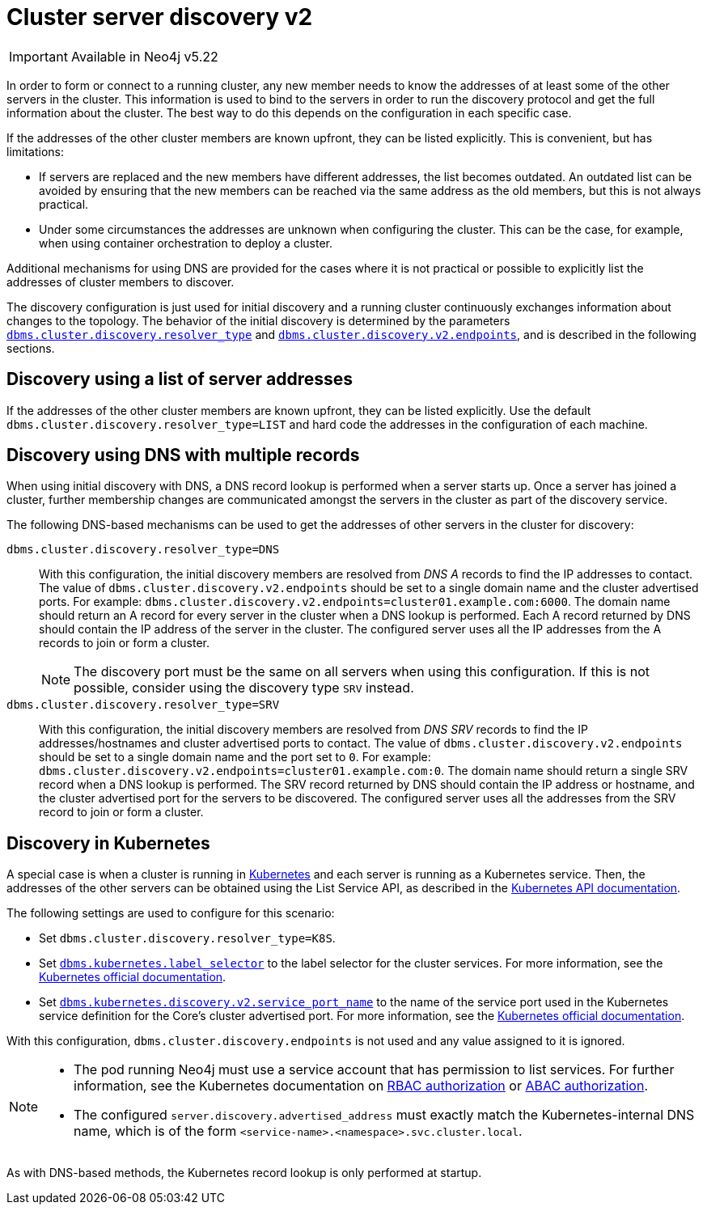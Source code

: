:description: This section describes how members of a cluster discover each other.
:page-aliases: clustering/discovery_v2.adoc
[role=enterprise-edition]
[[clustering-discovery-v2]]
= Cluster server discovery v2

[IMPORTANT]
====
Available in Neo4j v5.22
====

In order to form or connect to a running cluster, any new member needs to know the addresses of at least some of the other servers in the cluster.
This information is used to bind to the servers in order to run the discovery protocol and get the full information about the cluster.
The best way to do this depends on the configuration in each specific case.

If the addresses of the other cluster members are known upfront, they can be listed explicitly.
This is convenient, but has limitations:

* If servers are replaced and the new members have different addresses, the list becomes outdated.
An outdated list can be avoided by ensuring that the new members can be reached via the same address as the old members, but this is not always practical.
* Under some circumstances the addresses are unknown when configuring the cluster.
This can be the case, for example, when using container orchestration to deploy a cluster.

Additional mechanisms for using DNS are provided for the cases where it is not practical or possible to explicitly list the addresses of cluster members to discover.

The discovery configuration is just used for initial discovery and a running cluster continuously exchanges information about changes to the topology.
The behavior of the initial discovery is determined by the parameters `xref:configuration/configuration-settings.adoc#config_dbms.cluster.discovery.resolver_type[dbms.cluster.discovery.resolver_type]`
and `xref:configuration/configuration-settings.adoc#config_dbms.cluster.discovery.v2.endpoints[dbms.cluster.discovery.v2.endpoints]`, and is described in the following sections.


[[clustering-discovery-list]]
== Discovery using a list of server addresses

If the addresses of the other cluster members are known upfront, they can be listed explicitly.
Use the default `dbms.cluster.discovery.resolver_type=LIST` and hard code the addresses in the configuration of each machine.


[[clustering-discovery-dns]]
== Discovery using DNS with multiple records

When using initial discovery with DNS, a DNS record lookup is performed when a server starts up.
Once a server has joined a cluster, further membership changes are communicated amongst the servers in the cluster as part of the discovery service.

The following DNS-based mechanisms can be used to get the addresses of other servers in the cluster for discovery:

`dbms.cluster.discovery.resolver_type=DNS`::
With this configuration, the initial discovery members are resolved from _DNS A_ records to find the IP addresses to contact.
The value of `dbms.cluster.discovery.v2.endpoints` should be set to a single domain name and the cluster advertised ports.
For example: `dbms.cluster.discovery.v2.endpoints=cluster01.example.com:6000`.
The domain name should return an A record for every server in the cluster when a DNS lookup is performed.
Each A record returned by DNS should contain the IP address of the server in the cluster.
The configured server uses all the IP addresses from the A records to join or form a cluster.
+
[NOTE]
====
The discovery port must be the same on all servers when using this configuration.
If this is not possible, consider using the discovery type `SRV` instead.
====

`dbms.cluster.discovery.resolver_type=SRV`::
With this configuration, the initial discovery members are resolved from _DNS SRV_ records to find the IP addresses/hostnames and cluster advertised ports to contact.
The value of `dbms.cluster.discovery.v2.endpoints` should be set to a single domain name and the port set to `0`.
For example: `dbms.cluster.discovery.v2.endpoints=cluster01.example.com:0`.
The domain name should return a single SRV record when a DNS lookup is performed.
The SRV record returned by DNS should contain the IP address or hostname, and the cluster advertised port for the servers to be discovered.
The configured server uses all the addresses from the SRV record to join or form a cluster.


[[clustering-discovery-k8s]]
== Discovery in Kubernetes

A special case is when a cluster is running in https://kubernetes.io/[Kubernetes^] and each server is running as a Kubernetes service.
Then, the addresses of the other servers can be obtained using the List Service API, as described in the https://kubernetes.io/docs/reference/kubernetes-api/[Kubernetes API documentation^].

The following settings are used to configure for this scenario:

* Set `dbms.cluster.discovery.resolver_type=K8S`.
* Set `xref:configuration/configuration-settings.adoc#config_dbms.kubernetes.label_selector[dbms.kubernetes.label_selector]` to the label selector for the cluster services.
For more information, see the https://kubernetes.io/docs/concepts/overview/working-with-objects/labels/#label-selectors[Kubernetes official documentation^].
* Set `xref:configuration/configuration-settings.adoc#config_dbms.kubernetes.discovery.v2.service_port_name[dbms.kubernetes.discovery.v2.service_port_name]` to the name of the service port used in the Kubernetes service definition for the Core's cluster advertised port.
For more information, see the https://kubernetes.io/docs/reference/generated/kubernetes-api/v1.18/#serviceport-v1-core[Kubernetes official documentation^].

With this configuration, `dbms.cluster.discovery.endpoints` is not used and any value assigned to it is ignored.

[NOTE]
====
* The pod running Neo4j must use a service account that has permission to list services.
For further information, see the Kubernetes documentation on https://kubernetes.io/docs/reference/access-authn-authz/rbac/[RBAC authorization^] or https://kubernetes.io/docs/reference/access-authn-authz/abac/[ABAC authorization^].
* The configured `server.discovery.advertised_address` must exactly match the Kubernetes-internal DNS name, which is of the form `<service-name>.<namespace>.svc.cluster.local`.
====

As with DNS-based methods, the Kubernetes record lookup is only performed at startup.
